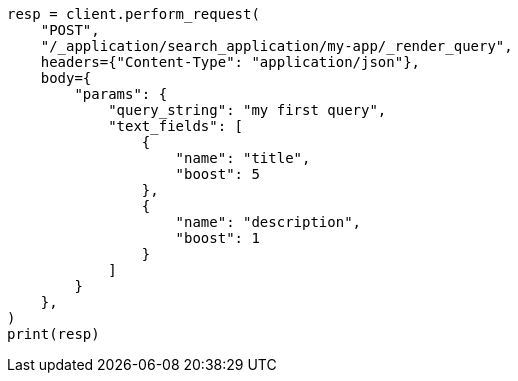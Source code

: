 // This file is autogenerated, DO NOT EDIT
// search-application/apis/search-application-render-query.asciidoc:114

[source, python]
----
resp = client.perform_request(
    "POST",
    "/_application/search_application/my-app/_render_query",
    headers={"Content-Type": "application/json"},
    body={
        "params": {
            "query_string": "my first query",
            "text_fields": [
                {
                    "name": "title",
                    "boost": 5
                },
                {
                    "name": "description",
                    "boost": 1
                }
            ]
        }
    },
)
print(resp)
----

